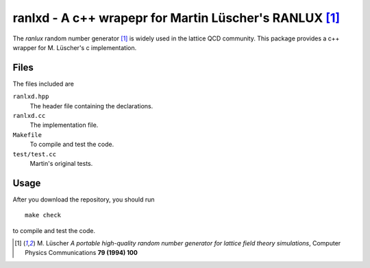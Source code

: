 ========================================================
ranlxd - A c++ wrapepr for Martin Lüscher's RANLUX [1]_
========================================================

The *ranlux* random number generator [1]_ is widely used in the
lattice QCD community. This package provides a c++ wrapper for
M. Lüscher's c implementation.

Files
=======

The files included are

``ranlxd.hpp``
  The header file containing the declarations.

``ranlxd.cc``
   The implementation file.

``Makefile``
   To compile and test the code.

``test/test.cc``
   Martin's original tests.

Usage
=======

After you download the repository, you should run

::

  make check

to compile and test the code.

.. [1] M. Lüscher 
   *A portable high-quality random number generator for
   lattice field theory simulations*, 
   Computer Physics Communications **79 (1994) 100**
